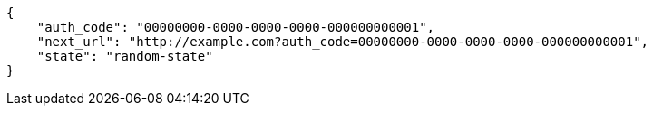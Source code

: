 [source,json]
----
{
    "auth_code": "00000000-0000-0000-0000-000000000001",
    "next_url": "http://example.com?auth_code=00000000-0000-0000-0000-000000000001",
    "state": "random-state"
}
----
